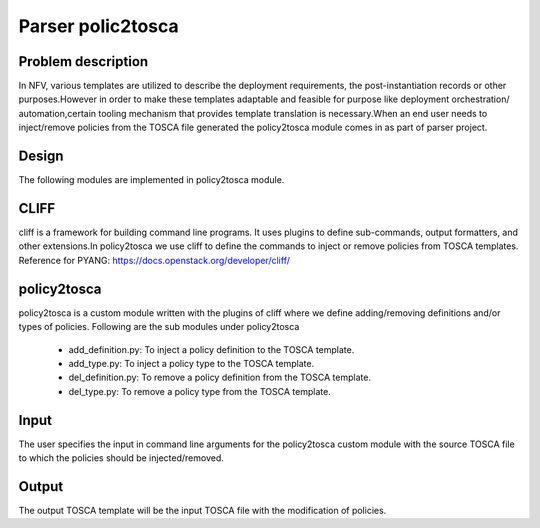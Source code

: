 .. This work is licensed under a Creative Commons Attribution 4.0 International License.
.. http://creativecommons.org/licenses/by/4.0

==================
Parser polic2tosca
==================

Problem description
-------------------
In NFV, various templates are utilized to describe the deployment requirements,
the post-instantiation records or other purposes.However in order to make these
templates adaptable and feasible for purpose like deployment orchestration/
automation,certain tooling mechanism that provides template translation is
necessary.When an end user needs to inject/remove policies from the TOSCA
file generated the policy2tosca module comes in as part of parser project.

Design
------
The following modules are implemented in policy2tosca module.

CLIFF
-----
cliff is a framework for building command line programs. It uses plugins to
define sub-commands, output formatters, and other extensions.In policy2tosca
we use cliff to define the commands to inject or remove policies from
TOSCA templates.
Reference for PYANG: https://docs.openstack.org/developer/cliff/

policy2tosca
------------
policy2tosca is a custom module written with the plugins of cliff where we
define adding/removing definitions and/or types of policies.
Following are the sub modules under policy2tosca
    * add_definition.py: To inject a policy definition to the TOSCA template.
    * add_type.py: To inject a policy type to the TOSCA template.
    * del_definition.py: To remove a policy definition from the TOSCA template.
    * del_type.py: To remove a policy type from the TOSCA template.

Input
-----
The user specifies the input in command line arguments for the policy2tosca
custom module with the source TOSCA file to which the policies should be
injected/removed.

Output
------
The output TOSCA template will be the input TOSCA file with the
modification of policies.
